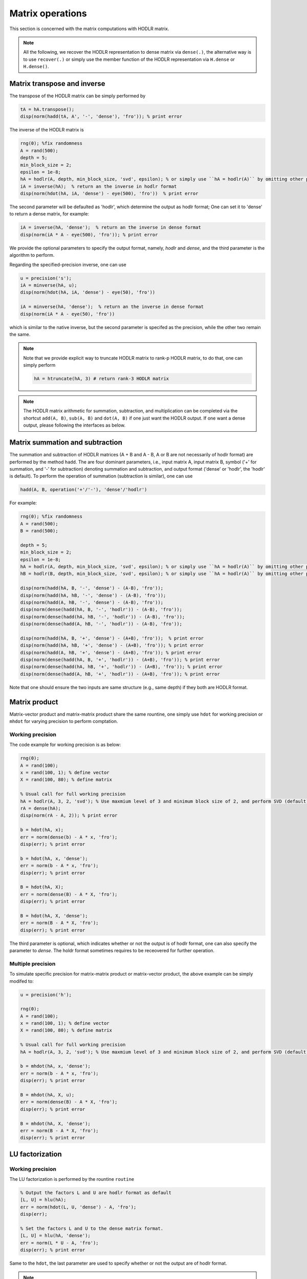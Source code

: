 Matrix operations
======================================

This section is concerned with the matrix computations with HODLR matrix. 

.. admonition:: Note

    All the following, we recover the HODLR representation to dense matrix via ``dense(.)``, the alternative way is to use ``recover(.)`` or simply use the member function of the HODLR representation via ``H.dense`` or ``H.dense()``. 


Matrix transpose and inverse
------------------------------------------------

The transpose of the HODLR matrix can be simply performed by 

.. code:: matlab
    
    tA = hA.transpose();
    disp(norm(hadd(tA, A', '-', 'dense'), 'fro')); % print error



The inverse of the HODLR matrix is 

.. code:: matlab

    rng(0); %fix randomness
    A = rand(500);
    depth = 5;
    min_block_size = 2;
    epsilon = 1e-8;
    hA = hodlr(A, depth, min_block_size, 'svd', epsilon); % or simply use ``hA = hodlr(A)`` by omitting other parameters as default
    iA = inverse(hA);  % return an the inverse in hodlr format
    disp(norm(hdot(hA, iA, 'dense') - eye(500), 'fro'))  % print error


The second parameter will be defaulted as 'hodlr', which determine the output as hodlr format; One can set it to 'dense' to return a dense matrix, for example:

.. code:: matlab
    
    iA = inverse(hA, 'dense');  % return an the inverse in dense format
    disp(norm(iA * A - eye(500), 'fro')); % print error
    

We provide the optional parameters to specify the output format, namely, `hodlr` and `dense`, and the third parameter is the algorithm to perform.


Regarding the specified-precision inverse, one can use 

.. code:: matlab
    
    u = precision('s');
    iA = minverse(hA, u); 
    disp(norm(hdot(hA, iA, 'dense') - eye(50), 'fro'))

    iA = minverse(hA, 'dense');  % return an the inverse in dense format
    disp(norm(iA * A - eye(50), 'fro'))
    
which is similar to the native inverse, but the second parameter is specifed as the precision, while the other two remain the same. 

.. admonition:: Note
    
    Note that we provide explicit way to truncate HODLR matrix to rank-p HODLR matrix, to do that, one can simply perform 

    .. code:: matlab

        hA = htruncate(hA, 3) # return rank-3 HODLR matrix



.. admonition:: Note

    The HODLR matrix arithmetic for summation, subtraction, and multiplication can be completed via the shortcut ``add(A, B)``, ``sub(A, B)`` and ``dot(A, B)`` if one just want the HODLR output. If one want a dense output, please following the interfaces as below. 

Matrix summation and subtraction
------------------------------------------------

The summation and subtraction of HODLR matrices (A + B and A - B, A or B are not necessarily of hodlr format) are performed by the method ``hadd``. The are four dominant parameters, i.e., input matrix A, input matrix B, symbol ('+' for summation, and '-' for subtraction) denoting summation and subtraction, and output format ('dense' or 'hodlr', the 'hodlr' is default).
To perform the operation of summation (subtraction is similar), one can use

.. code:: 

    hadd(A, B, operation('+'/'-'), 'dense'/'hodlr')
    

For example: 

.. code:: matlab
    
    rng(0); %fix randomness
    A = rand(500);
    B = rand(500);

    depth = 5;
    min_block_size = 2;
    epsilon = 1e-8;
    hA = hodlr(A, depth, min_block_size, 'svd', epsilon); % or simply use ``hA = hodlr(A)`` by omitting other parameters as default
    hB = hodlr(B, depth, min_block_size, 'svd', epsilon); % or simply use ``hA = hodlr(A)`` by omitting other parameters as default

    disp(norm(hadd(hA, B, '-', 'dense') - (A-B), 'fro'));
    disp(norm(hadd(hA, hB, '-', 'dense') - (A-B), 'fro'));
    disp(norm(hadd(A, hB, '-', 'dense') - (A-B), 'fro'));
    disp(norm(dense(hadd(hA, B, '-', 'hodlr')) - (A-B), 'fro'));
    disp(norm(dense(hadd(hA, hB, '-', 'hodlr')) - (A-B), 'fro'));
    disp(norm(dense(hadd(A, hB, '-', 'hodlr')) - (A-B), 'fro'));

    disp(norm(hadd(hA, B, '+', 'dense') - (A+B), 'fro'));  % print error
    disp(norm(hadd(hA, hB, '+', 'dense') - (A+B), 'fro')); % print error
    disp(norm(hadd(A, hB, '+', 'dense') - (A+B), 'fro')); % print error
    disp(norm(dense(hadd(hA, B, '+', 'hodlr')) - (A+B), 'fro')); % print error
    disp(norm(dense(hadd(hA, hB, '+', 'hodlr')) - (A+B), 'fro')); % print error
    disp(norm(dense(hadd(A, hB, '+', 'hodlr')) - (A+B), 'fro')); % print error






Note that one should ensure the two inputs are same structure (e.g., same depth) if they both are HODLR format.

Matrix product
------------------------------------------------

Matrix-vector product and matrix-matrix product share the same rountine, one simply use ``hdot`` for working precision or ``mhdot`` for varying precision to perform comptation.

Working precision
^^^^^^^^^^^^^^^^^^

The code example for working precision is as below:

.. code:: matlab

    rng(0);
    A = rand(100);
    x = rand(100, 1); % define vector
    X = rand(100, 80); % define matrix

    % Usual call for full working precision 
    hA = hodlr(A, 3, 2, 'svd'); % Use maxmium level of 3 and minimum block size of 2, and perform SVD (default) low rank approximation.
    rA = dense(hA);
    disp(norm(rA - A, 2)); % print error

    b = hdot(hA, x); 
    err = norm(dense(b) - A * x, 'fro');
    disp(err); % print error
 
    b = hdot(hA, x, 'dense');
    err = norm(b - A * x, 'fro');
    disp(err); % print error

    B = hdot(hA, X);
    err = norm(dense(B) - A * X, 'fro');
    disp(err); % print error

    B = hdot(hA, X, 'dense');
    err = norm(B - A * X, 'fro');
    disp(err); % print error

The third parameter is optional, which indicates whether or not the output is of hodlr format, one can also specify the parameter to `dense`. The holdr format sometimes requires to be receovered for further operation. 



Multiple precision
^^^^^^^^^^^^^^^^^^^^

To simulate specific precision for matrix-matrix product or matrix-vector product, the above example can be simply modifed to: 


.. code:: matlab

    u = precision('h');

    rng(0);
    A = rand(100);
    x = rand(100, 1); % define vector
    X = rand(100, 80); % define matrix

    % Usual call for full working precision 
    hA = hodlr(A, 3, 2, 'svd'); % Use maxmium level of 3 and minimum block size of 2, and perform SVD (default) low rank approximation.
 
    b = mhdot(hA, x, 'dense');
    err = norm(b - A * x, 'fro');
    disp(err); % print error

    B = mhdot(hA, X, u);
    err = norm(dense(B) - A * X, 'fro');
    disp(err); % print error

    B = mhdot(hA, X, 'dense');
    err = norm(B - A * X, 'fro');
    disp(err); % print error




LU factorization
------------------------------------------------

Working precision
^^^^^^^^^^^^^^^^^^

The LU factorization is performed by the rountine ``routine``


.. code:: matlab

    % Output the factors L and U are hodlr format as default
    [L, U] = hlu(hA); 
    err = norm(hdot(L, U, 'dense') - A, 'fro');
    disp(err);

    % Set the factors L and U to the dense matrix format. 
    [L, U] = hlu(hA, 'dense');
    err = norm(L * U - A, 'fro');
    disp(err); % print error


Same to the ``hdot``, the last parameter are used to specify whether or not the output are of hodlr format.

.. admonition:: Note

   Note that the factors L and U are block lower and upper triangular matrix. 


Multiple precision
^^^^^^^^^^^^^^^^^^^^

The working preicion for LU factorization can be specified by the method ``mhlu``:

.. code:: matlab

    u = precision('h');
    [L, U] = mhlu(hA, 'hodlr');
    err = norm(hdot(L, U, 'dense') - A, 'fro');
    disp(err); % print error


One can also load the mixed precision ``mhodlr`` objects via, for example:

.. code:: matlab

    u1 = precision('d');
    u2 = precision('s');
    u3 = precision('h');
    u4 = precision('b');

    u_chain = prec_chain(u1, u2, u3, u4);
    depth=5;
    eps=1e-5;
    aphA = amphodlr(u_chain, A, depth, 10, 'svd', eps); 
    mphA = mphodlr(u_chain, A, depth, 10, 'svd', eps); 

    u = precision('h'); % set the working precision to half
    [L, U] = mhlu(mphA, 'hodlr');
    err = norm(hdot(L, U, 'dense') - A, 'fro');
    disp(err);

    u = precision('s'); % set the working precision to single
    [L, U] = mhlu(aphA, 'hodlr');
    err = norm(hdot(L, U, 'dense') - A, 'fro'); 
    disp(err); % print error




Cholesky factorization
------------------------------------------------

The Cholesky factorization can be used similarly to LU factorization, which is implemented by the method ``hchol``. The following example briefly illustrate the usage of ``hchol``.


Working precision
^^^^^^^^^^^^^^^^^^

.. code:: matlab

    rng(0);
    R = rand(100);
    A = R'*R; % Generate symmetric positive definite matrix

    % Usual call for full working precision 
    hA = hodlr(A, 3, 2, 'svd'); % Use maxmium level of 3 and minimum block size of 2, and perform SVD (default) low rank approximation.

    R = hchol(hA); % return a block upper triangular HODLR matrix

    disp(norm(hdot(R.transpose(), R, 'dense') - A, 'fro')) % print error


The first and second input of ``hchol`` is the input HODLR matrix and format of output, respectively; The second input is optional, which is defaulted as ``hodlr`` if it is missing. 

To generate the dense output, simply use:

.. code:: matlab

    R = hchol(hA, 'dense'); % return a 
    dusp(norm(R'*R - A, 'fro')); % print error


Multiple precision
^^^^^^^^^^^^^^^^^^^^

The usage of ``mhchol`` is similar, it proceeds by simply adding one additional parameter to determine the user-specific working precision.

.. code:: matlab

    % Create precisions for each level; Level 1 use precision u1, level 2 use precision u2, ...
    u1 = precision('q43');
    u2 = precision('q52');
    u3 = precision('b');
    u4 = precision('s');
    u_chain = prec_chain(u1, u2, u3, u4);


    % Call mixed precision HODLR representation
    amphA = amphodlr(u_chain, A, 3, 2, 'svd'); % Use maxmium level of 3 and minimum block size of 2, and perform SVD (default) low rank approximation.
    amprA = dense(amphA);
    norm(amprA - A,2) % Compute the error

    R = mhchol(amphA, u4); % or R = mhchol(hA, u4);
    disp(norm(hdot(R.transpose(), R, 'dense') - A, 'fro')); % print error




Matrix QR factorization
------------------------------------------------

We provide three implementations for QR factorizations. 

.. code:: matlab

    [Q, R] = hqr(hA, 'lintner');
    [Q, R] = hqr(hA, 'bebendorf');
    [Q, R] = hqr(hA, 'kressner');
    


